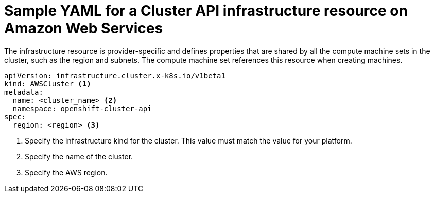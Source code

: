 // Module included in the following assemblies:
//
// * machine_management/capi-machine-management.adoc

:_content-type: REFERENCE
[id="capi-yaml-infrastructure-aws_{context}"]
= Sample YAML for a Cluster API infrastructure resource on Amazon Web Services

The infrastructure resource is provider-specific and defines properties that are shared by all the compute machine sets in the cluster, such as the region and subnets. The compute machine set references this resource when creating machines. 

[source,yaml]
----
apiVersion: infrastructure.cluster.x-k8s.io/v1beta1
kind: AWSCluster <1>
metadata:
  name: <cluster_name> <2>
  namespace: openshift-cluster-api
spec:
  region: <region> <3>
----
<1> Specify the infrastructure kind for the cluster. This value must match the value for your platform.
<2> Specify the name of the cluster.
<3> Specify the AWS region.